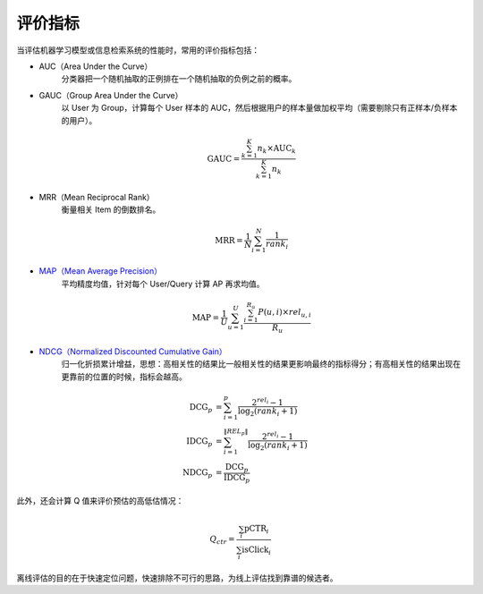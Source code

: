 评价指标
============

当评估机器学习模型或信息检索系统的性能时，常用的评价指标包括：

- AUC（Area Under the Curve）
    分类器把一个随机抽取的正例排在一个随机抽取的负例之前的概率。

- GAUC（Group Area Under the Curve）
    以 User 为 Group，计算每个 User 样本的 AUC，然后根据用户的样本量做加权平均（需要剔除只有正样本/负样本的用户）。
  
  .. math::

    \mathrm{GAUC} = \frac{\sum_{k=1}^{K} n_k \times \mathrm{AUC}_k}{\sum_{k=1}^{K} n_k}

- MRR（Mean Reciprocal Rank）
    衡量相关 Item 的倒数排名。

  .. math::

    \mathrm{MRR} = \frac{1}{N} \sum_{i=1}^{N} \frac{1}{rank_i}

- `MAP（Mean Average Precision） <https://en.wikipedia.org/wiki/Evaluation_measures_(information_retrieval)#Mean_average_precision>`_
    平均精度均值，针对每个 User/Query 计算 AP 再求均值。

  .. math::

    \mathrm{MAP} = \frac{1}{U} \sum_{u=1}^{U} \frac{ \sum_{i=1}^{R_u} P(u,i) \times rel_{u,i} }{R_u}

- `NDCG（Normalized Discounted Cumulative Gain） <https://en.wikipedia.org/wiki/Discounted_cumulative_gain>`_
    归一化折损累计增益，思想：高相关性的结果比一般相关性的结果更影响最终的指标得分；有高相关性的结果出现在更靠前的位置的时候，指标会越高。

  .. math::

    \mathrm{DCG}_p & = \sum_{i=1}^{p} \frac{2^{rel_i} - 1}{\log_2(rank_i + 1)} \\
    \mathrm{IDCG}_p & = \sum_{i=1}^{\left\Vert REL_p \right\Vert} \frac{2^{rel_i} - 1}{\log_2(rank_i + 1)} \\
    \mathrm{NDCG}_p & = \frac{\mathrm{DCG}_p}{\mathrm{IDCG}_p}


此外，还会计算 Q 值来评价预估的高低估情况：

.. math::

    Q_{ctr} = \frac{\sum_i \mathrm{pCTR}_i}{\sum_i \mathrm{isClick}_i}


离线评估的目的在于快速定位问题，快速排除不可行的思路，为线上评估找到靠谱的候选者。